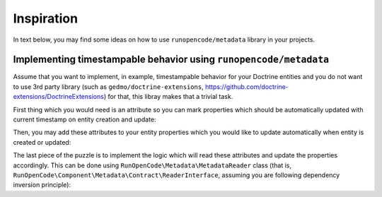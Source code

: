 ===========
Inspiration
===========

In text below, you may find some ideas on how to use ``runopencode/metadata``
library in your projects.

Implementing timestampable behavior using ``runopencode/metadata``
------------------------------------------------------------------

Assume that you want to implement, in example, timestampable behavior for your
Doctrine entities and you do not want to use 3rd party library (such as 
``gedmo/doctrine-extensions``, https://github.com/doctrine-extensions/DoctrineExtensions)
for that, this libray makes that a trivial task.

First thing which you would need is an attribute so you can mark properties
which should be automatically updated with current timestamp on entity creation
and update:

.. code-block:: php
   :linenos:

   <?php

   declare(strict_types=1);

   namespace App\Doctrine\Attribute;

   #[\Attribute(\Attribute::TARGET_PROPERTY)]
   final readonly class Timestampable
   {
        public const string CREATE = 'create';
        public const string UPDATE = 'update';

        public function __construct(public string $on)
        {
            // noop.
        }
   }

Then, you may add these attributes to your entity properties which you would 
like to update automatically when entity is created or updated:

.. code-block:: php
   :linenos:

   <?php

   namespace App\Entity;

   use App\Doctrine\Attribute\Timestampable;

   class MyEntity
   {
         #[Timestampable(Timestampable::CREATE)]
         private \DateTimeImmutable $createdAt;
    
         #[Timestampable(Timestampable::UPDATE)]
         private \DateTimeImmutable $updatedAt;
    
         // ...
   }

The last piece of the puzzle is to implement the logic which will read these
attributes and update the properties accordingly. This can be done using
``RunOpenCode\Metadata\MetadataReader`` class (that is, 
``RunOpenCode\Component\Metadata\Contract\ReaderInterface``, assuming you are
following dependency inversion principle):

.. code-block:: php
   :linenos:

   <?php

   declare(strict_types=1);

   namespace App\Doctrine\Listener;

   use App\Doctrine\Attribute\Timestampable;
   use Doctrine\ORM\Event\LifecycleEventArgs;
   use RunOpenCode\Component\Metadata\Contract\ReaderInterface;

   final readonly class TimestampableListener
   {
        public function __construct(private ReaderInterface $reader)
        {
            // noop.
        }

        public function prePersist(LifecycleEventArgs $args): void
        {
            $entity = $args->getObject();
            $when   = new \DateTimeImmutable('now');

            $this->touch($entity, $when, Timestampable::CREATE, Timestampable::UPDATE);
        }

        public function preUpdate(LifecycleEventArgs $args): void
        {
            $entity = $args->getObject();
            $when   = new \DateTimeImmutable('now');

            $this->touch($entity, $when, Timestampable::UPDATE);
        }

        private function touch(object $entity, \DateTimeImmutable $when, string ...$on): void
        {
            $properties = $this->reader->properties($entity, Timestampable::class);

            if (0 === \count($properties)) {
                return;
            }
            
            foreach ($on as $condition) {
                foreach ($properties as $property) {
                    $attribute = $property->get(Timestampable::class);
                    
                    if ($condition !== $attribute->on) {
                        continue;
                    }

                    $property->write($entity, $when);
                }
            }   
        }
   }
